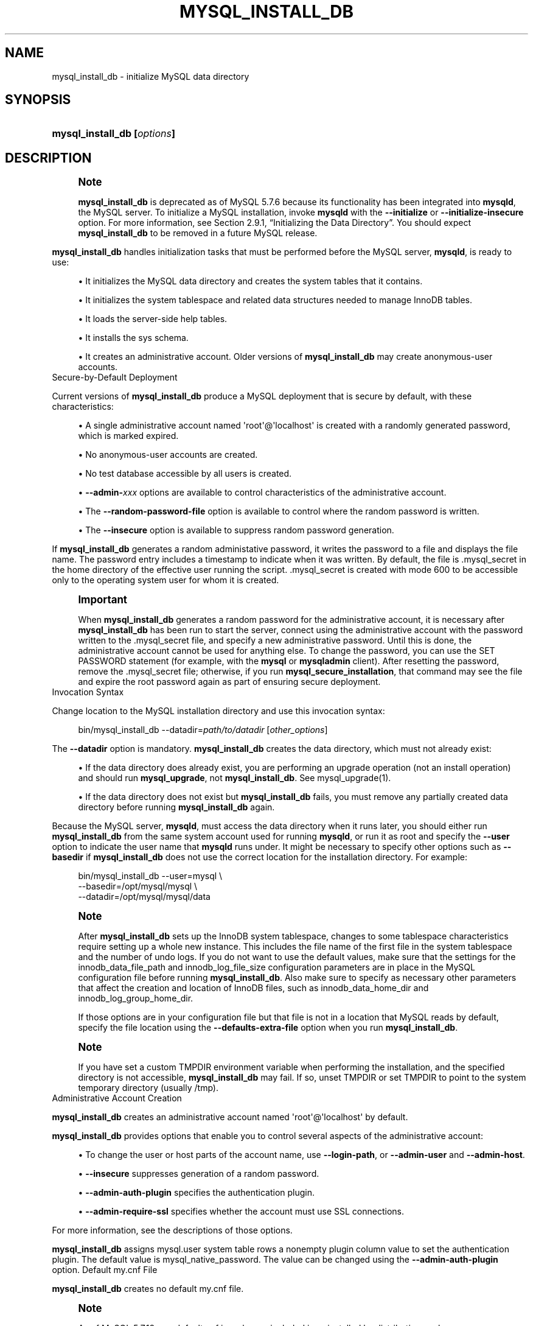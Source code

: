 '\" t
.\"     Title: mysql_install_db
.\"    Author: [FIXME: author] [see http://docbook.sf.net/el/author]
.\" Generator: DocBook XSL Stylesheets v1.79.1 <http://docbook.sf.net/>
.\"      Date: 03/14/2023
.\"    Manual: MySQL Database System
.\"    Source: MySQL 5.7
.\"  Language: English
.\"
.TH "MYSQL_INSTALL_DB" "1" "03/14/2023" "MySQL 5\&.7" "MySQL Database System"
.\" -----------------------------------------------------------------
.\" * Define some portability stuff
.\" -----------------------------------------------------------------
.\" ~~~~~~~~~~~~~~~~~~~~~~~~~~~~~~~~~~~~~~~~~~~~~~~~~~~~~~~~~~~~~~~~~
.\" http://bugs.debian.org/507673
.\" http://lists.gnu.org/archive/html/groff/2009-02/msg00013.html
.\" ~~~~~~~~~~~~~~~~~~~~~~~~~~~~~~~~~~~~~~~~~~~~~~~~~~~~~~~~~~~~~~~~~
.ie \n(.g .ds Aq \(aq
.el       .ds Aq '
.\" -----------------------------------------------------------------
.\" * set default formatting
.\" -----------------------------------------------------------------
.\" disable hyphenation
.nh
.\" disable justification (adjust text to left margin only)
.ad l
.\" -----------------------------------------------------------------
.\" * MAIN CONTENT STARTS HERE *
.\" -----------------------------------------------------------------
.SH "NAME"
mysql_install_db \- initialize MySQL data directory
.SH "SYNOPSIS"
.HP \w'\fBmysql_install_db\ [\fR\fB\fIoptions\fR\fR\fB]\fR\ 'u
\fBmysql_install_db [\fR\fB\fIoptions\fR\fR\fB]\fR
.SH "DESCRIPTION"
.if n \{\
.sp
.\}
.RS 4
.it 1 an-trap
.nr an-no-space-flag 1
.nr an-break-flag 1
.br
.ps +1
\fBNote\fR
.ps -1
.br
.PP
\fBmysql_install_db\fR
is deprecated as of MySQL 5\&.7\&.6 because its functionality has been integrated into
\fBmysqld\fR, the MySQL server\&. To initialize a MySQL installation, invoke
\fBmysqld\fR
with the
\fB\-\-initialize\fR
or
\fB\-\-initialize\-insecure\fR
option\&. For more information, see
Section\ \&2.9.1, \(lqInitializing the Data Directory\(rq\&. You should expect
\fBmysql_install_db\fR
to be removed in a future MySQL release\&.
.sp .5v
.RE
.PP
\fBmysql_install_db\fR
handles initialization tasks that must be performed before the MySQL server,
\fBmysqld\fR, is ready to use:
.sp
.RS 4
.ie n \{\
\h'-04'\(bu\h'+03'\c
.\}
.el \{\
.sp -1
.IP \(bu 2.3
.\}
It initializes the MySQL data directory and creates the system tables that it contains\&.
.RE
.sp
.RS 4
.ie n \{\
\h'-04'\(bu\h'+03'\c
.\}
.el \{\
.sp -1
.IP \(bu 2.3
.\}
It initializes the
system tablespace
and related data structures needed to manage
InnoDB
tables\&.
.RE
.sp
.RS 4
.ie n \{\
\h'-04'\(bu\h'+03'\c
.\}
.el \{\
.sp -1
.IP \(bu 2.3
.\}
It loads the server\-side help tables\&.
.RE
.sp
.RS 4
.ie n \{\
\h'-04'\(bu\h'+03'\c
.\}
.el \{\
.sp -1
.IP \(bu 2.3
.\}
It installs the
sys
schema\&.
.RE
.sp
.RS 4
.ie n \{\
\h'-04'\(bu\h'+03'\c
.\}
.el \{\
.sp -1
.IP \(bu 2.3
.\}
It creates an administrative account\&. Older versions of
\fBmysql_install_db\fR
may create anonymous\-user accounts\&.
.RE
Secure\-by\-Default Deployment
.PP
Current versions of
\fBmysql_install_db\fR
produce a MySQL deployment that is secure by default, with these characteristics:
.sp
.RS 4
.ie n \{\
\h'-04'\(bu\h'+03'\c
.\}
.el \{\
.sp -1
.IP \(bu 2.3
.\}
A single administrative account named
\*(Aqroot\*(Aq@\*(Aqlocalhost\*(Aq
is created with a randomly generated password, which is marked expired\&.
.RE
.sp
.RS 4
.ie n \{\
\h'-04'\(bu\h'+03'\c
.\}
.el \{\
.sp -1
.IP \(bu 2.3
.\}
No anonymous\-user accounts are created\&.
.RE
.sp
.RS 4
.ie n \{\
\h'-04'\(bu\h'+03'\c
.\}
.el \{\
.sp -1
.IP \(bu 2.3
.\}
No
test
database accessible by all users is created\&.
.RE
.sp
.RS 4
.ie n \{\
\h'-04'\(bu\h'+03'\c
.\}
.el \{\
.sp -1
.IP \(bu 2.3
.\}
\fB\-\-admin\-\fR\fB\fIxxx\fR\fR
options are available to control characteristics of the administrative account\&.
.RE
.sp
.RS 4
.ie n \{\
\h'-04'\(bu\h'+03'\c
.\}
.el \{\
.sp -1
.IP \(bu 2.3
.\}
The
\fB\-\-random\-password\-file\fR
option is available to control where the random password is written\&.
.RE
.sp
.RS 4
.ie n \{\
\h'-04'\(bu\h'+03'\c
.\}
.el \{\
.sp -1
.IP \(bu 2.3
.\}
The
\fB\-\-insecure\fR
option is available to suppress random password generation\&.
.RE
.PP
If
\fBmysql_install_db\fR
generates a random administative password, it writes the password to a file and displays the file name\&. The password entry includes a timestamp to indicate when it was written\&. By default, the file is
\&.mysql_secret
in the home directory of the effective user running the script\&.
\&.mysql_secret
is created with mode 600 to be accessible only to the operating system user for whom it is created\&.
.if n \{\
.sp
.\}
.RS 4
.it 1 an-trap
.nr an-no-space-flag 1
.nr an-break-flag 1
.br
.ps +1
\fBImportant\fR
.ps -1
.br
.PP
When
\fBmysql_install_db\fR
generates a random password for the administrative account, it is necessary after
\fBmysql_install_db\fR
has been run to start the server, connect using the administrative account with the password written to the
\&.mysql_secret
file, and specify a new administrative password\&. Until this is done, the administrative account cannot be used for anything else\&. To change the password, you can use the
SET PASSWORD
statement (for example, with the
\fBmysql\fR
or
\fBmysqladmin\fR
client)\&. After resetting the password, remove the
\&.mysql_secret
file; otherwise, if you run
\fBmysql_secure_installation\fR, that command may see the file and expire the
root
password again as part of ensuring secure deployment\&.
.sp .5v
.RE
Invocation Syntax
.PP
Change location to the MySQL installation directory and use this invocation syntax:
.sp
.if n \{\
.RS 4
.\}
.nf
bin/mysql_install_db \-\-datadir=\fIpath/to/datadir\fR [\fIother_options\fR]
.fi
.if n \{\
.RE
.\}
.PP
The
\fB\-\-datadir\fR
option is mandatory\&.
\fBmysql_install_db\fR
creates the data directory, which must not already exist:
.sp
.RS 4
.ie n \{\
\h'-04'\(bu\h'+03'\c
.\}
.el \{\
.sp -1
.IP \(bu 2.3
.\}
If the data directory does already exist, you are performing an upgrade operation (not an install operation) and should run
\fBmysql_upgrade\fR, not
\fBmysql_install_db\fR\&. See
mysql_upgrade(1)\&.
.RE
.sp
.RS 4
.ie n \{\
\h'-04'\(bu\h'+03'\c
.\}
.el \{\
.sp -1
.IP \(bu 2.3
.\}
If the data directory does not exist but
\fBmysql_install_db\fR
fails, you must remove any partially created data directory before running
\fBmysql_install_db\fR
again\&.
.RE
.PP
Because the MySQL server,
\fBmysqld\fR, must access the data directory when it runs later, you should either run
\fBmysql_install_db\fR
from the same system account used for running
\fBmysqld\fR, or run it as
root
and specify the
\fB\-\-user\fR
option to indicate the user name that
\fBmysqld\fR
runs under\&. It might be necessary to specify other options such as
\fB\-\-basedir\fR
if
\fBmysql_install_db\fR
does not use the correct location for the installation directory\&. For example:
.sp
.if n \{\
.RS 4
.\}
.nf
bin/mysql_install_db \-\-user=mysql \e
    \-\-basedir=/opt/mysql/mysql \e
    \-\-datadir=/opt/mysql/mysql/data
.fi
.if n \{\
.RE
.\}
.sp
.if n \{\
.sp
.\}
.RS 4
.it 1 an-trap
.nr an-no-space-flag 1
.nr an-break-flag 1
.br
.ps +1
\fBNote\fR
.ps -1
.br
.PP
After
\fBmysql_install_db\fR
sets up the
InnoDB
system tablespace, changes to some tablespace characteristics require setting up a whole new
instance\&. This includes the file name of the first file in the system tablespace and the number of undo logs\&. If you do not want to use the default values, make sure that the settings for the
innodb_data_file_path
and
innodb_log_file_size
configuration parameters are in place in the MySQL
configuration file
before running
\fBmysql_install_db\fR\&. Also make sure to specify as necessary other parameters that affect the creation and location of
InnoDB
files, such as
innodb_data_home_dir
and
innodb_log_group_home_dir\&.
.PP
If those options are in your configuration file but that file is not in a location that MySQL reads by default, specify the file location using the
\fB\-\-defaults\-extra\-file\fR
option when you run
\fBmysql_install_db\fR\&.
.sp .5v
.RE
.if n \{\
.sp
.\}
.RS 4
.it 1 an-trap
.nr an-no-space-flag 1
.nr an-break-flag 1
.br
.ps +1
\fBNote\fR
.ps -1
.br
.PP
If you have set a custom
TMPDIR
environment variable when performing the installation, and the specified directory is not accessible,
\fBmysql_install_db\fR
may fail\&. If so, unset
TMPDIR
or set
TMPDIR
to point to the system temporary directory (usually
/tmp)\&.
.sp .5v
.RE
Administrative Account Creation
.PP
\fBmysql_install_db\fR
creates an administrative account named
\*(Aqroot\*(Aq@\*(Aqlocalhost\*(Aq
by default\&.
.PP
\fBmysql_install_db\fR
provides options that enable you to control several aspects of the administrative account:
.sp
.RS 4
.ie n \{\
\h'-04'\(bu\h'+03'\c
.\}
.el \{\
.sp -1
.IP \(bu 2.3
.\}
To change the user or host parts of the account name, use
\fB\-\-login\-path\fR, or
\fB\-\-admin\-user\fR
and
\fB\-\-admin\-host\fR\&.
.RE
.sp
.RS 4
.ie n \{\
\h'-04'\(bu\h'+03'\c
.\}
.el \{\
.sp -1
.IP \(bu 2.3
.\}
\fB\-\-insecure\fR
suppresses generation of a random password\&.
.RE
.sp
.RS 4
.ie n \{\
\h'-04'\(bu\h'+03'\c
.\}
.el \{\
.sp -1
.IP \(bu 2.3
.\}
\fB\-\-admin\-auth\-plugin\fR
specifies the authentication plugin\&.
.RE
.sp
.RS 4
.ie n \{\
\h'-04'\(bu\h'+03'\c
.\}
.el \{\
.sp -1
.IP \(bu 2.3
.\}
\fB\-\-admin\-require\-ssl\fR
specifies whether the account must use SSL connections\&.
.RE
.PP
For more information, see the descriptions of those options\&.
.PP
\fBmysql_install_db\fR
assigns
mysql\&.user
system table rows a nonempty
plugin
column value to set the authentication plugin\&. The default value is
mysql_native_password\&. The value can be changed using the
\fB\-\-admin\-auth\-plugin\fR
option\&.
Default my\&.cnf File
.PP
\fBmysql_install_db\fR
creates no default
my\&.cnf
file\&.
.if n \{\
.sp
.\}
.RS 4
.it 1 an-trap
.nr an-no-space-flag 1
.nr an-break-flag 1
.br
.ps +1
\fBNote\fR
.ps -1
.br
.PP
As of MySQL 5\&.7\&.18,
my\-default\&.cnf
is no longer included in or installed by distribution packages\&.
.sp .5v
.RE
.PP
With one exception, the settings in the default option file are commented and have no effect\&. The exception is that the file sets the
sql_mode
system variable to
NO_ENGINE_SUBSTITUTION,STRICT_TRANS_TABLES\&. This setting produces a server configuration that results in errors rather than warnings for bad data in operations that modify transactional tables\&. See
Section\ \&5.1.10, \(lqServer SQL Modes\(rq\&.
Command Options
.PP
\fBmysql_install_db\fR
supports the following options, which can be specified on the command line or in the
[mysql_install_db]
group of an option file\&. For information about option files used by MySQL programs, see
Section\ \&4.2.2.2, \(lqUsing Option Files\(rq\&.
.sp
.RS 4
.ie n \{\
\h'-04'\(bu\h'+03'\c
.\}
.el \{\
.sp -1
.IP \(bu 2.3
.\}
\fB\-\-help\fR,
\fB\-?\fR
Display a help message and exit\&.
.RE
.sp
.RS 4
.ie n \{\
\h'-04'\(bu\h'+03'\c
.\}
.el \{\
.sp -1
.IP \(bu 2.3
.\}
\fB\-\-admin\-auth\-plugin=\fR\fB\fIplugin_name\fR\fR
The authentication plugin to use for the administrative account\&. The default is
mysql_native_password\&.
.RE
.sp
.RS 4
.ie n \{\
\h'-04'\(bu\h'+03'\c
.\}
.el \{\
.sp -1
.IP \(bu 2.3
.\}
\fB\-\-admin\-host=\fR\fB\fIhost_name\fR\fR
The host part to use for the adminstrative account name\&. The default is
localhost\&. This option is ignored if
\fB\-\-login\-path\fR
is also specified\&.
.RE
.sp
.RS 4
.ie n \{\
\h'-04'\(bu\h'+03'\c
.\}
.el \{\
.sp -1
.IP \(bu 2.3
.\}
\fB\-\-admin\-require\-ssl\fR
Whether to require SSL for the administrative account\&. The default is not to require it\&. With this option enabled, the statement that
\fBmysql_install_db\fR
uses to create the account includes a
REQUIRE SSL
clause\&. As a result, the administrative account must use secure connections when connecting to the server\&.
.RE
.sp
.RS 4
.ie n \{\
\h'-04'\(bu\h'+03'\c
.\}
.el \{\
.sp -1
.IP \(bu 2.3
.\}
\fB\-\-admin\-user=\fR\fB\fIuser_name\fR\fR
The user part to use for the adminstrative account name\&. The default is
root\&. This option is ignored if
\fB\-\-login\-path\fR
is also specified\&.
.RE
.sp
.RS 4
.ie n \{\
\h'-04'\(bu\h'+03'\c
.\}
.el \{\
.sp -1
.IP \(bu 2.3
.\}
\fB\-\-basedir=\fR\fB\fIdir_name\fR\fR
The path to the MySQL installation directory\&.
.RE
.sp
.RS 4
.ie n \{\
\h'-04'\(bu\h'+03'\c
.\}
.el \{\
.sp -1
.IP \(bu 2.3
.\}
\fB\-\-builddir=\fR\fB\fIdir_name\fR\fR
For use with
\fB\-\-srcdir\fR
and out\-of\-source builds\&. Set this to the location of the directory where the built files reside\&.
.RE
.sp
.RS 4
.ie n \{\
\h'-04'\(bu\h'+03'\c
.\}
.el \{\
.sp -1
.IP \(bu 2.3
.\}
\fB\-\-datadir=\fR\fB\fIdir_name\fR\fR
The path to the MySQL data directory\&. Only the last component of the path name is created if it does not exist; the parent directory must already exist or an error occurs\&.
.if n \{\
.sp
.\}
.RS 4
.it 1 an-trap
.nr an-no-space-flag 1
.nr an-break-flag 1
.br
.ps +1
\fBNote\fR
.ps -1
.br
The
\fB\-\-datadir\fR
option is mandatory and the data directory must not already exist\&.
.sp .5v
.RE
.RE
.sp
.RS 4
.ie n \{\
\h'-04'\(bu\h'+03'\c
.\}
.el \{\
.sp -1
.IP \(bu 2.3
.\}
\fB\-\-defaults\fR
This option causes
\fBmysql_install_db\fR
to invoke
\fBmysqld\fR
in such a way that it reads option files from the default locations\&. If given as
\fB\-\-no\-defaults\fR, and
\fB\-\-defaults\-file\fR
or
\fB\-\-defaults\-extra\-file\fR
is not also specified,
\fBmysql_install_db\fR
passes
\fB\-\-no\-defaults\fR
to
\fBmysqld\fR, to prevent option files from being read\&. This may help if program startup fails due to reading unknown options from an option file\&.
.RE
.sp
.RS 4
.ie n \{\
\h'-04'\(bu\h'+03'\c
.\}
.el \{\
.sp -1
.IP \(bu 2.3
.\}
\fB\-\-defaults\-extra\-file=\fR\fB\fIfile_name\fR\fR
Read this option file after the global option file but (on Unix) before the user option file\&. If the file does not exist or is otherwise inaccessible, an error occurs\&. If
\fIfile_name\fR
is not an absolute path name, it is interpreted relative to the current directory\&.
.sp
This option is passed by
\fBmysql_install_db\fR
to
\fBmysqld\fR\&.
.sp
For additional information about this and other option\-file options, see
Section\ \&4.2.2.3, \(lqCommand-Line Options that Affect Option-File Handling\(rq\&.
.RE
.sp
.RS 4
.ie n \{\
\h'-04'\(bu\h'+03'\c
.\}
.el \{\
.sp -1
.IP \(bu 2.3
.\}
\fB\-\-defaults\-file=\fR\fB\fIfile_name\fR\fR
Use only the given option file\&. If the file does not exist or is otherwise inaccessible, an error occurs\&. If
\fIfile_name\fR
is not an absolute path name, it is interpreted relative to the current directory\&.
.sp
This option is passed by
\fBmysql_install_db\fR
to
\fBmysqld\fR\&.
.sp
For additional information about this and other option\-file options, see
Section\ \&4.2.2.3, \(lqCommand-Line Options that Affect Option-File Handling\(rq\&.
.RE
.sp
.RS 4
.ie n \{\
\h'-04'\(bu\h'+03'\c
.\}
.el \{\
.sp -1
.IP \(bu 2.3
.\}
\fB\-\-extra\-sql\-file=\fR\fB\fIfile_name\fR\fR,
\fB\-f \fR\fB\fIfile_name\fR\fR
This option names a file containing additional SQL statements to be executed after the standard bootstrapping statements\&. Accepted statement syntax in the file is like that of the
\fBmysql\fR
command\-line client, including support for multiple\-line C\-style comments and delimiter handling to enable definition of stored programs\&.
.RE
.sp
.RS 4
.ie n \{\
\h'-04'\(bu\h'+03'\c
.\}
.el \{\
.sp -1
.IP \(bu 2.3
.\}
\fB\-\-insecure\fR
Do not generate a random password for the adminstrative account\&.
.sp
If
\fB\-\-insecure\fR
is
\fInot\fR
given, it is necessary after
\fBmysql_install_db\fR
has been run to start the server, connect using the administrative account with the password written to the
\&.mysql_secret
file, and specify a new administrative password\&. Until this is done, the administrative account cannot be used for anything else\&. To change the password, you can use the
SET PASSWORD
statement (for example, with the
\fBmysql\fR
or
\fBmysqladmin\fR
client)\&. After resetting the password, remove the
\&.mysql_secret
file; otherwise, if you run
\fBmysql_secure_installation\fR, that command may see the file and expire the
root
password again as part of ensuring secure deployment\&.
.RE
.sp
.RS 4
.ie n \{\
\h'-04'\(bu\h'+03'\c
.\}
.el \{\
.sp -1
.IP \(bu 2.3
.\}
\fB\-\-lc\-messages=name\fR
The locale to use for error messages\&. The default is
en_US\&. The argument is converted to a language name and combined with the value of
\fB\-\-lc\-messages\-dir\fR
to produce the location for the error message file\&. See
Section\ \&10.12, \(lqSetting the Error Message Language\(rq\&.
.RE
.sp
.RS 4
.ie n \{\
\h'-04'\(bu\h'+03'\c
.\}
.el \{\
.sp -1
.IP \(bu 2.3
.\}
\fB\-\-lc\-messages\-dir=\fR\fB\fIdir_name\fR\fR
The directory where error messages are located\&. The value is used together with the value of
\fB\-\-lc\-messages\fR
to produce the location for the error message file\&. See
Section\ \&10.12, \(lqSetting the Error Message Language\(rq\&.
.RE
.sp
.RS 4
.ie n \{\
\h'-04'\(bu\h'+03'\c
.\}
.el \{\
.sp -1
.IP \(bu 2.3
.\}
\fB\-\-login\-file=\fR\fB\fIfile_name\fR\fR
The file from which to read the login path if the
\fB\-\-login\-path=\fR\fB\fIfile_name\fR\fR
option is specified\&. The default file is
\&.mylogin\&.cnf\&.
.RE
.sp
.RS 4
.ie n \{\
\h'-04'\(bu\h'+03'\c
.\}
.el \{\
.sp -1
.IP \(bu 2.3
.\}
\fB\-\-login\-path=\fR\fB\fIname\fR\fR
Read options from the named login path in the
\&.mylogin\&.cnf
login path file\&. The default login path is
client\&. (To read a different file, use the
\fB\-\-login\-file=\fR\fB\fIname\fR\fR
option\&.) A
\(lqlogin path\(rq
is an option group containing options that specify which MySQL server to connect to and which account to authenticate as\&. To create or modify a login path file, use the
\fBmysql_config_editor\fR
utility\&. See
mysql_config_editor(1)\&.
.sp
If the
\fB\-\-login\-path\fR
option is specified, the user, host, and password values are taken from the login path and used to create the administrative account\&. The password must be defined in the login path or an error occurs, unless the
\fB\-\-insecure\fR
option is also specified\&. In addition, with
\fB\-\-login\-path\fR, any
\fB\-\-admin\-host\fR
and
\fB\-\-admin\-user\fR
options are ignored\&.
.sp
For additional information about this and other option\-file options, see
Section\ \&4.2.2.3, \(lqCommand-Line Options that Affect Option-File Handling\(rq\&.
.RE
.sp
.RS 4
.ie n \{\
\h'-04'\(bu\h'+03'\c
.\}
.el \{\
.sp -1
.IP \(bu 2.3
.\}
\fB\-\-mysqld\-file=\fR\fB\fIfile_name\fR\fR
The path name of the
\fBmysqld\fR
binary to execute\&. The option value must be an absolute path name or an error occurs\&.
.sp
If this option is not given,
\fBmysql_install_db\fR
searches for
\fBmysqld\fR
in these locations:
.sp
.RS 4
.ie n \{\
\h'-04'\(bu\h'+03'\c
.\}
.el \{\
.sp -1
.IP \(bu 2.3
.\}
In the
bin
directory under the
\fB\-\-basedir\fR
option value, if that option was given\&.
.RE
.sp
.RS 4
.ie n \{\
\h'-04'\(bu\h'+03'\c
.\}
.el \{\
.sp -1
.IP \(bu 2.3
.\}
In the
bin
directory under the
\fB\-\-srcdir\fR
option value, if that option was given\&.
.RE
.sp
.RS 4
.ie n \{\
\h'-04'\(bu\h'+03'\c
.\}
.el \{\
.sp -1
.IP \(bu 2.3
.\}
In the
bin
directory under the
\fB\-\-builddir\fR
option value, if that option was given\&.
.RE
.sp
.RS 4
.ie n \{\
\h'-04'\(bu\h'+03'\c
.\}
.el \{\
.sp -1
.IP \(bu 2.3
.\}
In the local directory and in the
bin
and
sbin
directories under the local directory\&.
.RE
.sp
.RS 4
.ie n \{\
\h'-04'\(bu\h'+03'\c
.\}
.el \{\
.sp -1
.IP \(bu 2.3
.\}
In
/usr/bin,
/usr/sbin,
/usr/local/bin,
/usr/local/sbin,
/opt/local/bin,
/opt/local/sbin\&.
.RE
.RE
.sp
.RS 4
.ie n \{\
\h'-04'\(bu\h'+03'\c
.\}
.el \{\
.sp -1
.IP \(bu 2.3
.\}
\fB\-\-no\-defaults\fR
For behavior of this option, see the description of
\fB\-\-defaults\fR\&.
.sp
For additional information about this and other option\-file options, see
Section\ \&4.2.2.3, \(lqCommand-Line Options that Affect Option-File Handling\(rq\&.
.RE
.sp
.RS 4
.ie n \{\
\h'-04'\(bu\h'+03'\c
.\}
.el \{\
.sp -1
.IP \(bu 2.3
.\}
\fB\-\-random\-password\-file=\fR\fB\fIfile_name\fR\fR
The path name of the file in which to write the randomly generated password for the administrative account\&. The option value must be an absolute path name or an error occurs\&. The default is
$HOME/\&.mysql_secret\&.
.RE
.sp
.RS 4
.ie n \{\
\h'-04'\(bu\h'+03'\c
.\}
.el \{\
.sp -1
.IP \(bu 2.3
.\}
\fB\-\-skip\-sys\-schema\fR
\fBmysql_install_db\fR
installs the
sys
schema\&. The
\fB\-\-skip\-sys\-schema\fR
option suppresses this behavior\&.
.RE
.sp
.RS 4
.ie n \{\
\h'-04'\(bu\h'+03'\c
.\}
.el \{\
.sp -1
.IP \(bu 2.3
.\}
\fB\-\-srcdir=\fR\fB\fIdir_name\fR\fR
For internal use\&. This option specifies the directory under which
\fBmysql_install_db\fR
looks for support files such as the error message file and the file for populating the help tables\&.
.RE
.sp
.RS 4
.ie n \{\
\h'-04'\(bu\h'+03'\c
.\}
.el \{\
.sp -1
.IP \(bu 2.3
.\}
\fB\-\-user=\fR\fB\fIuser_name\fR\fR,
\fB\-u \fR\fB\fIuser_name\fR\fR
The system (login) user name to use for running
\fBmysqld\fR\&. Files and directories created by
\fBmysqld\fR
are owned by this user\&. You must be the system
root
user to use this option\&. By default,
\fBmysqld\fR
runs using your current login name; files and directories that it creates are owned by you\&.
.RE
.sp
.RS 4
.ie n \{\
\h'-04'\(bu\h'+03'\c
.\}
.el \{\
.sp -1
.IP \(bu 2.3
.\}
\fB\-\-verbose\fR,
\fB\-v\fR
Verbose mode\&. Print more information about what the program does\&. You can use this option to see the
\fBmysqld\fR
command that
\fBmysql_install_db\fR
invokes to start the server in bootstrap mode\&.
.RE
.sp
.RS 4
.ie n \{\
\h'-04'\(bu\h'+03'\c
.\}
.el \{\
.sp -1
.IP \(bu 2.3
.\}
\fB\-\-version\fR,
\fB\-V\fR
Display version information and exit\&.
.RE
.SH "COPYRIGHT"
.br
.PP
Copyright \(co 1997, 2023, Oracle and/or its affiliates.
.PP
This documentation is free software; you can redistribute it and/or modify it only under the terms of the GNU General Public License as published by the Free Software Foundation; version 2 of the License.
.PP
This documentation is distributed in the hope that it will be useful, but WITHOUT ANY WARRANTY; without even the implied warranty of MERCHANTABILITY or FITNESS FOR A PARTICULAR PURPOSE. See the GNU General Public License for more details.
.PP
You should have received a copy of the GNU General Public License along with the program; if not, write to the Free Software Foundation, Inc., 51 Franklin Street, Fifth Floor, Boston, MA 02110-1301 USA or see http://www.gnu.org/licenses/.
.sp
.SH "SEE ALSO"
For more information, please refer to the MySQL Reference Manual,
which may already be installed locally and which is also available
online at http://dev.mysql.com/doc/.
.SH AUTHOR
Oracle Corporation (http://dev.mysql.com/).
